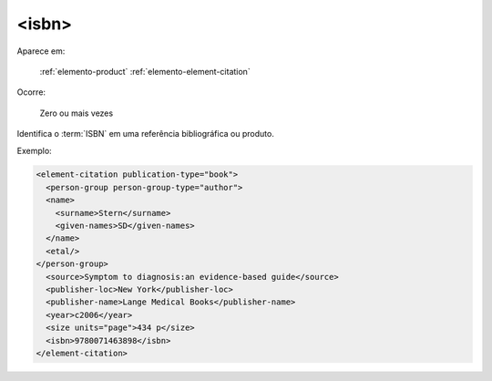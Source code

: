 .. _elemento-isbn:

<isbn>
======

Aparece em:

  :ref:`elemento-product`
  :ref:`elemento-element-citation`

Ocorre:

  Zero ou mais vezes


Identifica o :term:`ISBN` em uma referência bibliográfica ou produto.

Exemplo:

.. code-block:: xml

   <element-citation publication-type="book">
     <person-group person-group-type="author">
     <name>
       <surname>Stern</surname>
       <given-names>SD</given-names>
     </name>
     <etal/>
   </person-group>
     <source>Symptom to diagnosis:an evidence-based guide</source>
     <publisher-loc>New York</publisher-loc>
     <publisher-name>Lange Medical Books</publisher-name>
     <year>c2006</year>
     <size units="page">434 p</size>
     <isbn>9780071463898</isbn>
   </element-citation>


.. {"reviewed_on": "20160729", "by": "gandhalf_thewhite@hotmail.com"}
